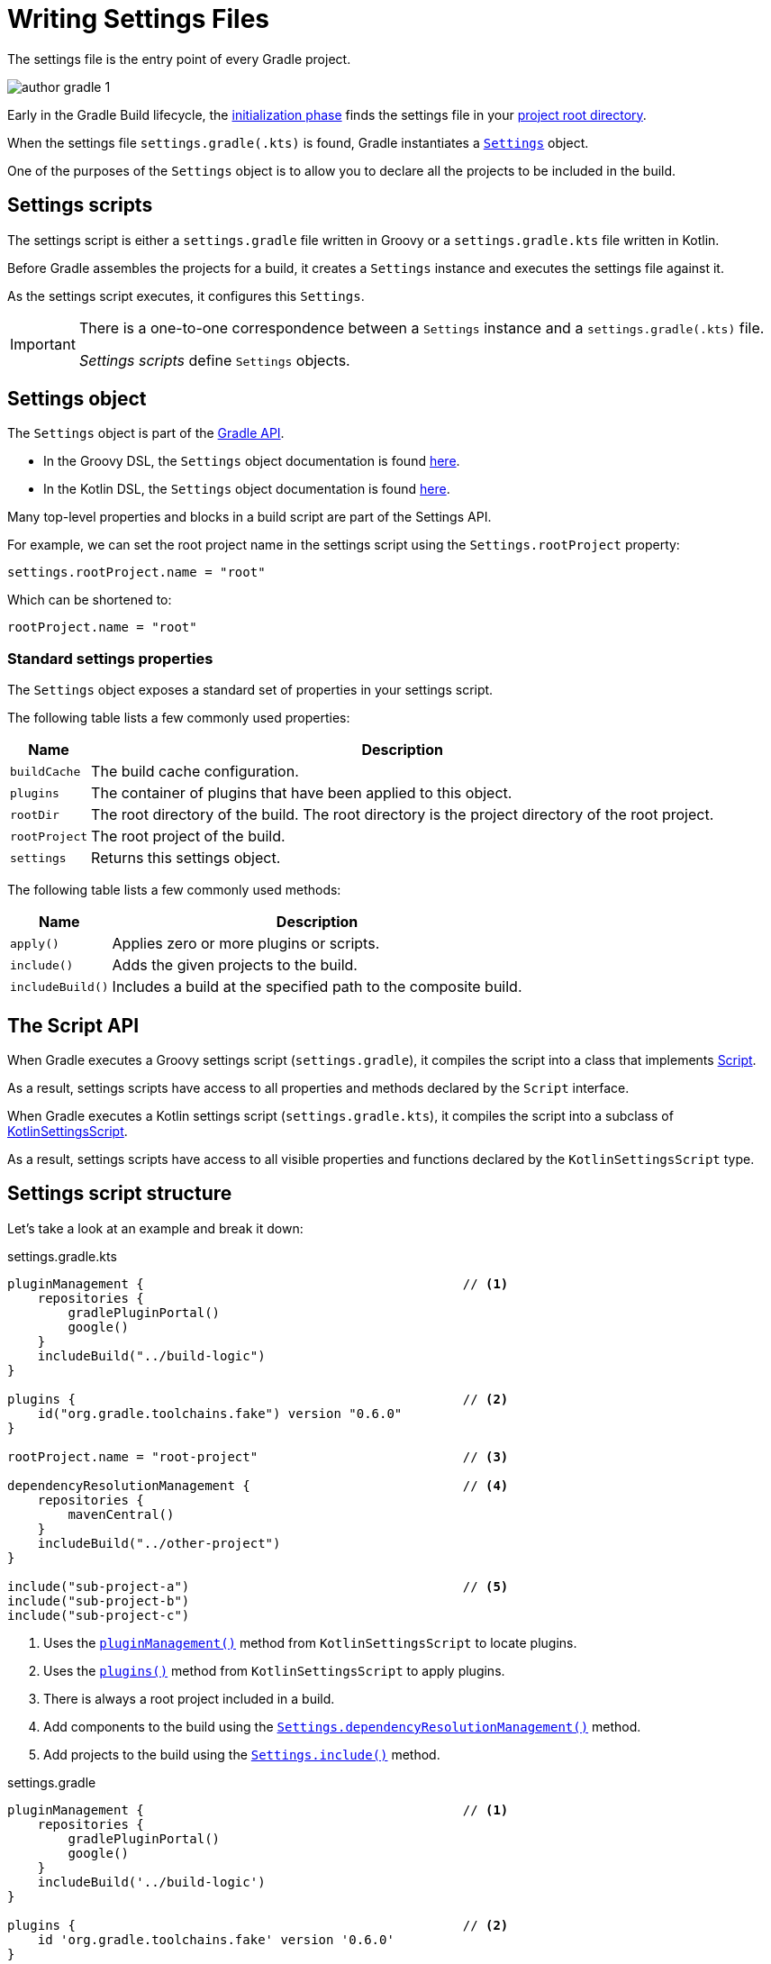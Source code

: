 // Copyright (C) 2023 Gradle, Inc.
//
// Licensed under the Creative Commons Attribution-Noncommercial-ShareAlike 4.0 International License.;
// you may not use this file except in compliance with the License.
// You may obtain a copy of the License at
//
//      https://creativecommons.org/licenses/by-nc-sa/4.0/
//
// Unless required by applicable law or agreed to in writing, software
// distributed under the License is distributed on an "AS IS" BASIS,
// WITHOUT WARRANTIES OR CONDITIONS OF ANY KIND, either express or implied.
// See the License for the specific language governing permissions and
// limitations under the License.

[[writing_setting_files]]
= Writing Settings Files

The settings file is the entry point of every Gradle project.

image::author-gradle-1.png[]

Early in the Gradle Build lifecycle, the <<build_lifecycle.adoc#sec:initialization,initialization phase>> finds the settings file in your <<directory_layout#dir:project_root,project root directory>>.

When the settings file `settings.gradle(.kts)` is found, Gradle instantiates a link:{groovyDslPath}/org.gradle.api.initialization.Settings.html[`Settings`] object.

One of the purposes of the `Settings` object is to allow you to declare all the projects to be included in the build.

[[sec:settings_script]]
== Settings scripts

The settings script is either a `settings.gradle` file written in Groovy or a `settings.gradle.kts` file written in Kotlin.

Before Gradle assembles the projects for a build, it creates a `Settings` instance and executes the settings file against it.

As the settings script executes, it configures this `Settings`.

[IMPORTANT]
====
There is a one-to-one correspondence between a `Settings` instance and a `settings.gradle(.kts)` file.

_Settings scripts_ define `Settings` objects.
====

== Settings object

The `Settings` object is part of the link:{javadocPath}/org/gradle/api/initialization/Settings.html[Gradle API].

- In the Groovy DSL, the `Settings` object documentation is found link:{groovyDslPath}/org.gradle.api.initialization.Settings.html[here].
- In the Kotlin DSL, the `Settings` object documentation is found link:{kotlinDslPath}/org.gradle.api.initialization/-settings/index.html[here].

Many top-level properties and blocks in a build script are part of the Settings API.

For example, we can set the root project name in the settings script using the `Settings.rootProject` property:

[source]
----
settings.rootProject.name = "root"
----

Which can be shortened to:

[source]
----
rootProject.name = "root"
----

[[sec:standard_settings_properties]]
=== Standard settings properties

The `Settings` object exposes a standard set of properties in your settings script.

The following table lists a few commonly used properties:

[%autowidth.stretch]
|===
| Name | Description

| `buildCache`
| The build cache configuration.

| `plugins`
| The container of plugins that have been applied to this object.

| `rootDir`
| The root directory of the build. The root directory is the project directory of the root project.

| `rootProject`
| The root project of the build.

| `settings`
| Returns this settings object.
|===

The following table lists a few commonly used methods:

[%autowidth.stretch]
|===
| Name | Description

| `apply()`
| Applies zero or more plugins or scripts.

| `include()`
| Adds the given projects to the build.

| `includeBuild()`
| Includes a build at the specified path to the composite build.
|===

[[sec:the_script_api]]
== The Script API

When Gradle executes a Groovy settings script (`settings.gradle`), it compiles the script into a class that implements link:{groovyDslPath}/org.gradle.api.Script.html[Script].

As a result, settings scripts have access to all properties and methods declared by the `Script` interface.

When Gradle executes a Kotlin settings script (`settings.gradle.kts`), it compiles the script into a subclass of link:{kotlinDslPath}/gradle/org.gradle.kotlin.dsl/-kotlin-settings-script/index.html[KotlinSettingsScript].

As a result, settings scripts have access to all visible properties and functions declared by the `KotlinSettingsScript` type.

== Settings script structure

Let's take a look at an example and break it down:

====
[.multi-language-sample]
=====
.settings.gradle.kts
[source,kotlin]
----
pluginManagement {                                          // <1>
    repositories {
        gradlePluginPortal()
        google()
    }
    includeBuild("../build-logic")
}

plugins {                                                   // <2>
    id("org.gradle.toolchains.fake") version "0.6.0"
}

rootProject.name = "root-project"                           // <3>

dependencyResolutionManagement {                            // <4>
    repositories {
        mavenCentral()
    }
    includeBuild("../other-project")
}

include("sub-project-a")                                    // <5>
include("sub-project-b")
include("sub-project-c")
----
<1> Uses the link:{kotlinDslPath}/gradle/org.gradle.kotlin.dsl/-settings-script-api/plugin-management.html[`pluginManagement()`] method from `KotlinSettingsScript` to locate plugins.
<2> Uses the link:{kotlinDslPath}/gradle/org.gradle.kotlin.dsl/-kotlin-settings-script/plugins.html[`plugins()`] method from `KotlinSettingsScript` to apply plugins.
<3> There is always a root project included in a build.
<4> Add components to the build using the link:{kotlinDslPath}/gradle/org.gradle.api.initialization/-settings/include.html[`Settings.dependencyResolutionManagement()`] method.
<5> Add projects to the build using the link:{kotlinDslPath}/gradle/org.gradle.api.initialization/-settings/include.html[`Settings.include()`] method.
=====

[.multi-language-sample]
=====
.settings.gradle
[source,groovy]
----
pluginManagement {                                          // <1>
    repositories {
        gradlePluginPortal()
        google()
    }
    includeBuild('../build-logic')
}

plugins {                                                   // <2>
    id 'org.gradle.toolchains.fake' version '0.6.0'
}

rootProject.name = 'root-project'                           // <3>

dependencyResolutionManagement {                            // <4>
    repositories {
        mavenCentral()
    }
    includeBuild('../other-project')
}

include('sub-project-a')                                    // <5>
include('sub-project-b')
include('sub-project-c')
----
<1> Uses the link:{javadocPath}/org/gradle/api/initialization/Settings.html#pluginManagement-org.gradle.api.Action-[`pluginManagement`] block to locate plugins.
<2> Uses the link:{groovyDslPath}/org.gradle.api.initialization.Settings.html#org.gradle.api.initialization.Settings:plugins[`plugins()`] method to apply plugins.
<3> There is always a root project included in a build.
<4> Add components to the build using the link:{javadocPath}/org/gradle/api/initialization/Settings.html#dependencyResolutionManagement-org.gradle.api.Action-[`dependencyResolutionManagement`] block.
<5> Add projects to the build using the link:{groovyDslPath}++/org.gradle.api.initialization.Settings.html#org.gradle.api.initialization.Settings:include(java.lang.String[])++[`include()`] method.
=====
====

=== Define the name

The settings file defines your project name using the `rootProject.name` property:

[source]
----
rootProject.name = "root-project" // settings.rootProject.name = "root-project"
----

There is only one root per project.

=== Define dependency locations

The settings file can optionally define the locations of components your project relies on using `repositories` such as binary repositories like Maven Central and/or other Gradle builds using `includeBuild`:

[source]
----
dependencyResolutionManagement {
    repositories {
        mavenCentral()
    }
    includeBuild("../other-project")
}
----

=== Define shared plugins

The settings file can optionally define the plugins your project uses with `pluginManagement`, including binary repositories such as the Gradle Plugin Portal or other Gradle builds using `includeBuild`:

[source]
----
pluginManagement {
    repositories {
        gradlePluginPortal()
        google()
    }
    includeBuild("../my-build-logic")
}
----

=== Define project structure

The settings file defines the structure of the project by adding all the subprojects using the `include` statement:

[source]
----
include("app")
include("business-logic")
include("data-model")
----

=== Define shared plugins

The settings file can optionally define the plugins which are used as shared configurations among several builds:

[source]
----
plugins {
    id("org.gradle.toolchains.fake") version "0.6.0"
}
----

=== Additional settings

There are many more properties and methods on the `Settings` object that you can use to configure your build.

It's important to remember that while many Gradle scripts are typically written in short Groovy or Kotlin syntax, every item in the settings script is essentially invoking a method on the `Settings` object in the Gradle API:

[source]
----
include("app")
----

Is actually:

[source]
----
settings.include("app")
----

Additionally, the full power of the Groovy and Kotlin languages is available to you.

For example, instead of using `include` many times to add subprojects, you can iterate over the list of directories in the project root folder and include them automatically:

[source]
----
// include("app")
// include("business-logic")
// include("data-model")

rootDir.listFiles().filter { it.isDirectory && !it.isHidden }.forEach {
    include{it.name}
}
----
